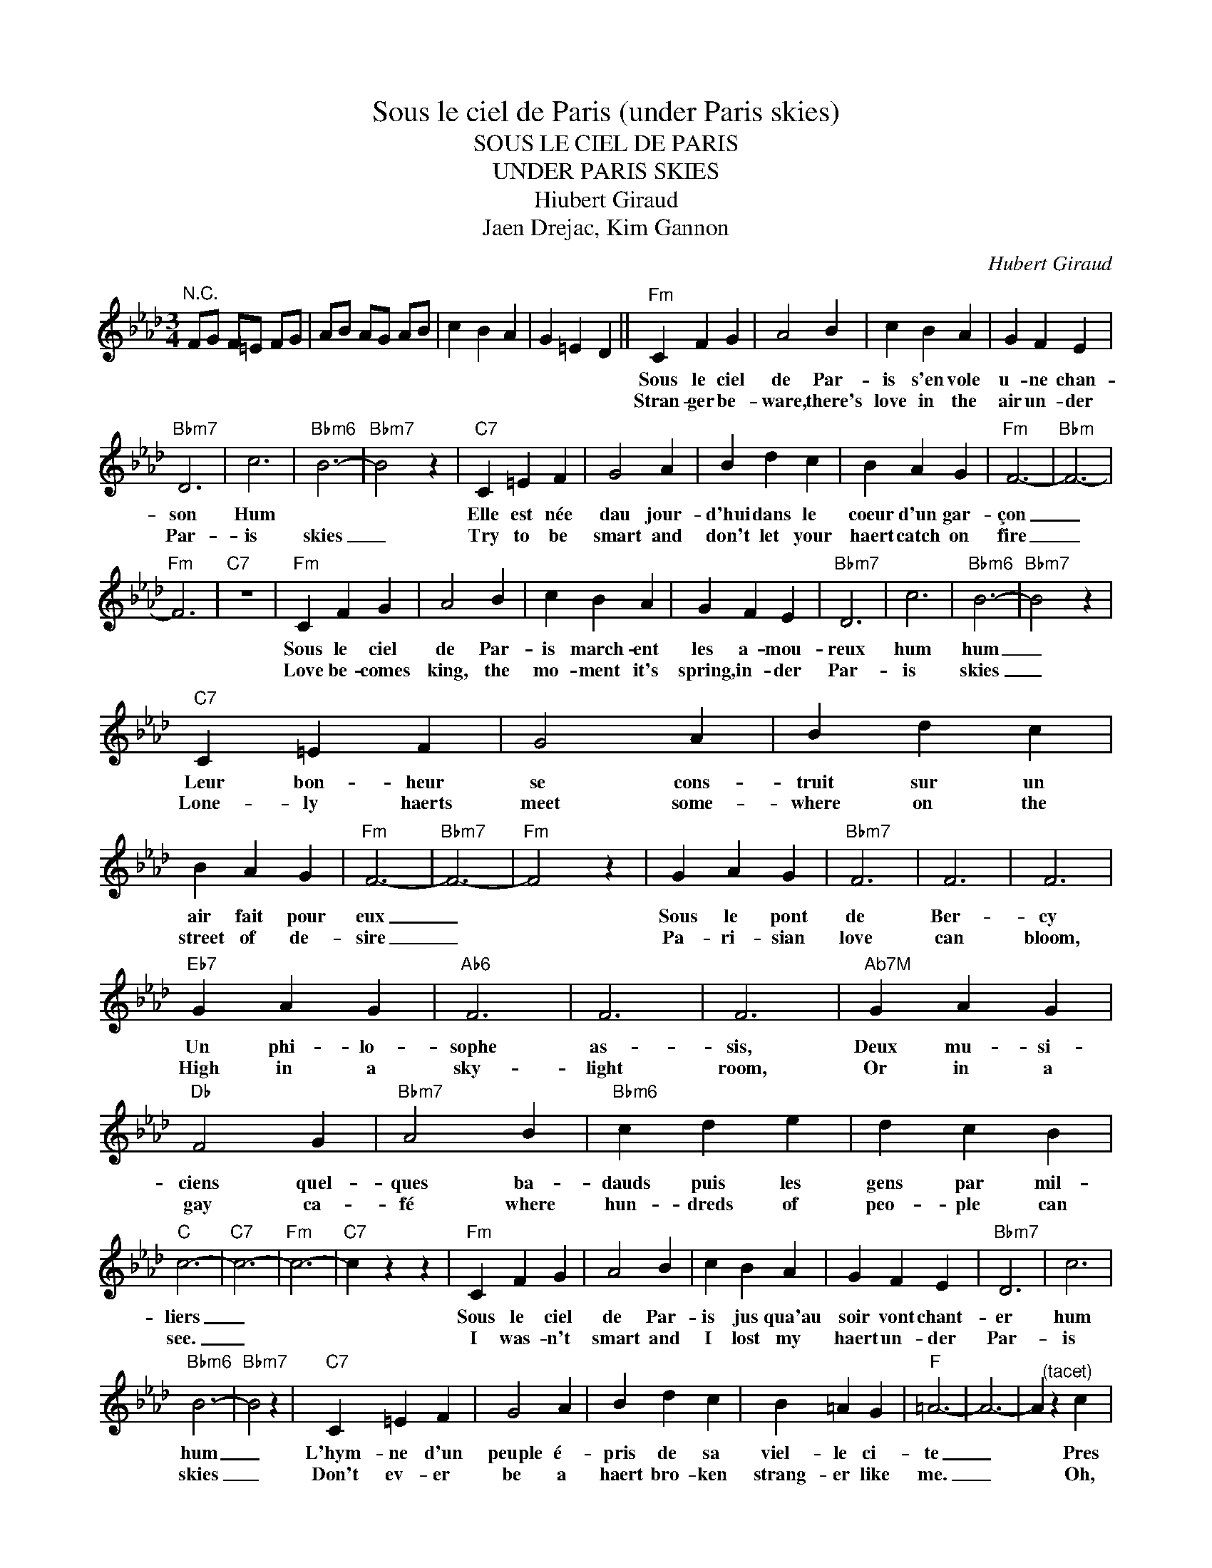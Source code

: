 X:1
T:Sous le ciel de Paris (under Paris skies)
T:SOUS LE CIEL DE PARIS
T:UNDER PARIS SKIES
T:Hiubert Giraud
T:Jaen Drejac, Kim Gannon
C:Hubert Giraud
Z:All Rights Reserved
L:1/4
M:3/4
K:Ab
V:1 treble 
%%MIDI program 40
V:1
"^N.C." F/G/ F/=E/ F/G/ | A/B/ A/G/ A/B/ | c B A | G =E D ||"Fm" C F G | A2 B | c B A | G F E | %8
w: ||||Sous le ciel|de Par-|is s'en vole|u- ne chan-|
w: ||||Stran- ger be-|ware, there's|love in the|air un- der|
"Bbm7" D3 | c3 |"Bbm6" B3- |"Bbm7" B2 z |"C7" C =E F | G2 A | B d c | B A G |"Fm" F3- |"Bbm" F3- | %18
w: son|Hum|||Elle est née|dau jour-|d'hui dans le|coeur d'un gar-|çon|_|
w: Par-|is|skies|_|Try to be|smart and|don't let your|haert catch on|fire|_|
"Fm" F3 |"C7" z3 |"Fm" C F G | A2 B | c B A | G F E |"Bbm7" D3 | c3 |"Bbm6" B3- |"Bbm7" B2 z | %28
w: ||Sous le ciel|de Par-|is march- ent|les a- mou-|reux|hum|hum|_|
w: ||Love be- comes|king, the|mo- ment it's|spring, in- der|Par-|is|skies|_|
"C7" C =E F | G2 A | B d c | B A G |"Fm" F3- |"Bbm7" F3- |"Fm" F2 z | G A G |"Bbm7" F3 | F3 | F3 | %39
w: Leur bon- heur|se cons-|truit sur un|air fait pour|eux|_||Sous le pont|de|Ber-|cy|
w: Lone- ly haerts|meet some-|where on the|street of de-|sire|_||Pa- ri- sian|love|can|bloom,|
"Eb7" G A G |"Ab6" F3 | F3 | F3 |"^Ab7M" G A G |"Db" F2 G |"Bbm7" A2 B |"Bbm6" c d e | d c B | %48
w: Un phi- lo-|sophe|as-|sis,|Deux mu- si-|ciens quel-|ques ba-|dauds puis les|gens par mil-|
w: High in a|sky-|light|room,|Or in a|gay ca-|fé where|hun- dreds of|peo- ple can|
"C" c3- |"C7" c3- |"Fm" c3- |"C7" c z z |"Fm" C F G | A2 B | c B A | G F E |"Bbm7" D3 | c3 | %58
w: liers|_|||Sous le ciel|de Par-|is jus qua'au|soir vont chant-|er|hum|
w: see.|_|||I was- n't|smart and|I lost my|haert un- der|Par-|is|
"Bbm6" B3- |"Bbm7" B2 z |"C7" C =E F | G2 A | B d c | B =A G |"F" =A3- | A3- | A"^(tacet)" z c | %67
w: hum|_|L'hym- ne d'un|peuple é-|pris de sa|viel- le ci-|te|_|* Pres|
w: skies|_|Don't ev- er|be a|haert bro- ken|strang- er like|me.|_|* Oh,|
 c =A F |"^F7M" =E3- | E3- |"F7" E"^(tacet)" z c | c =A F |"Cm7" _E3- | E3- |"F7" E"^(tacet)" z c | %75
w: de No- tre|Da-|me|_ Par-|fois couve un|dra-|me,|_ Oui|
w: I fell in|love,|_|* Yes|I was a|fool,|_|* For|
 c =A F |"Bb" =D3- | D3- | D"^(tacet)" z B | B F =D |"Bbm" _D3- | D3- |"Bbm6" D3 | %83
w: mais à Pa-|na-|me|_ Tout|peut s'ar- ran-|ger|_||
w: Par- is can|be|_|* so|beau- ti- f'ly|cruel|_||
"^(tacet)" F _E _D |"F" C2 C |"A7" ^C2 C |"Dm" =D2 D |"A7" =E2 E |"Dm" F2 F |"C7" G2 G |"F" =A2 z | %91
w: Quel que ra-|yos du|ciel d'e-|té l'ac-|cor- dé-|on d'un|ma- ri-|nier|
w: Par- is is|just a|gay co-|quette, who|wants to|love and|then for-|get.|
"Gm7" B =A B |"F" c3- | c3- |"^F#°" c z"^(tacet)" c | =d B G |"C" c3- |"C7" c3- |"Fm" c3- | %99
w: l'es- poir fleu-|rit|_|* Au|ciel de Pa-|ris|_||
w: Stran- ger de-|ware,|_|* there's|love in the|air|_||
"C7" c2 z |"Fm" C F G | A2 B | c B A | G F E |"Bbm7" D3 | c3 |"Bbm6" B3- |"Bbm7" B2 z | %108
w: |Mais le ciel|de Par-|is n'est pas|long temps cru-|el|hum|hum|_|
w: |Just look and|see what|hap- pend to|me un- der|Par-|is|skies|_|
"C7" C =E F | G2 A | B"^rall." d c | B A G |"Fm" F3- | F3- | F3- | F3- |"Bbm7" F z z |"C7" C z z | %118
w: Pour se fair'|par- don-|ner il offre|un arc en|ciel|_|||||
w: Watch what you|do, the|same thing can|hap- pen to|you|_|||||
"Fm" F, z z |] %119
w: |
w: |

